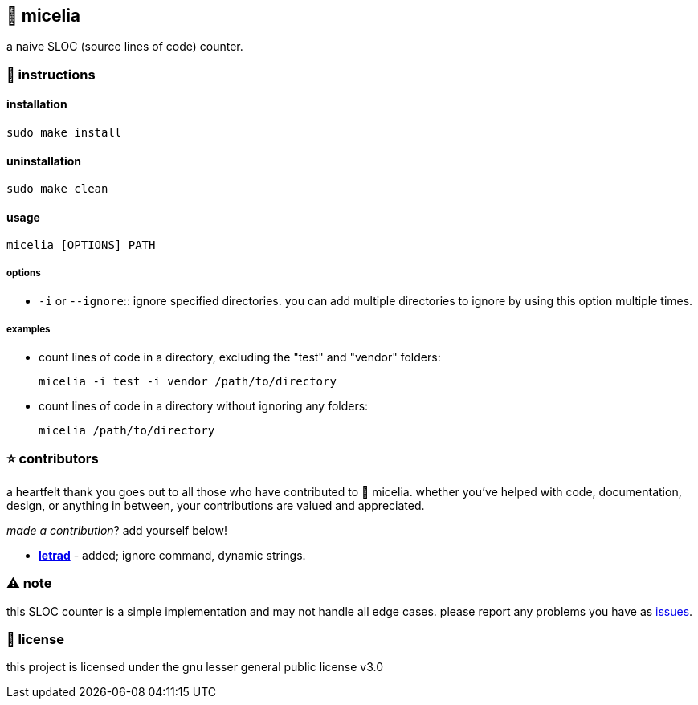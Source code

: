 == 🍄 micelia

a naive SLOC (source lines of code) counter.

=== 📑 instructions

==== installation

[source,sh]
----
sudo make install
----
==== uninstallation
[source,sh]
----
sudo make clean
----

==== usage

[source,sh]
----
micelia [OPTIONS] PATH
----

===== options

- `-i` or `--ignore`:: ignore specified directories. you can add multiple directories to ignore by using this option multiple times.

===== examples

- count lines of code in a directory, excluding the "test" and "vendor" folders:

  micelia -i test -i vendor /path/to/directory

- count lines of code in a directory without ignoring any folders:

  micelia /path/to/directory

=== ⭐ contributors
a heartfelt thank you goes out to all those who have contributed to 🍄 micelia. whether you've helped with code, documentation, design, or anything in between, your contributions are valued and appreciated.

_made a contribution_? add yourself below!

    - *https://github.com/letrad[letrad]* - added; ignore command, dynamic strings.


=== ⚠️ note

this SLOC counter is a simple implementation and may not handle all edge cases. please report any problems you have as https://github.com/drainpixie/micelia/issues[issues].


=== 📄 license

this project is licensed under the gnu lesser general public license v3.0

